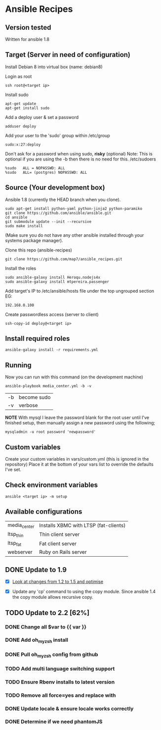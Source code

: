 * Ansible Recipes
** Version tested

Written for ansible 1.8

** Target (Server in need of configuration)

Install Debian 8 into virtual box (name: debian8)

Login as root
: ssh root@<target ip>

Install sudo
: apt-get update
: apt-get install sudo

Add a deploy user & set a password
: adduser deploy

Add your user to the 'sudo' group within /etc/group
: sudo:x:27:deploy

Don't ask for a password when using sudo, *risky* (optional)
Note: This is optional if you are using the -b then there is no need for this.
/etc/sudoers
: %sudo   ALL = NOPASSWD: ALL
: %sudo   ALL= (postgres) NOPASSWD: ALL

** Source (Your development box)

Ansible 1.8 (currently the HEAD branch when you clone).
: sudo apt-get install python-yaml python-jinja2 python-paramiko
: git clone https://github.com/ansible/ansible.git
: cd ansible
: git submodule update --init --recursive
: sudo make install 
(Make sure you do not have any other ansible installed through your systems package manager).

Clone this repo (ansible-recipes)
: git clone https://github.com/map7/ansible_recipes.git

Install the roles
: sudo ansible-galaxy install Heroqu.nodejs4x
: sudo ansible-galaxy install mtpereira.passenger

Add target's IP to /etc/ansible/hosts file under the top ungrouped section
EG:
: 192.168.0.100

Create passwordless access (server to client)
: ssh-copy-id deploy@<target ip>


** Install required roles

: ansible-galaxy install -r requirements.yml

** Running

Now you can run with this command (on the development machine)

: ansible-playbook media_center.yml -b -v
| -b | become sudo |
| -v | verbose     |

*NOTE* With mysql I leave the password blank for the root user until I've finished setup, then manually assign a new password using the following;
: mysqladmin -u root password 'newpassword'

** Custom variables

Create your custom variables in vars/custom.yml (this is ignored in the repository)
Place it at the bottom of your vars list to override the defaults I've set.


** Check environment variables

: ansible <target ip> -m setup

** Available configurations

| media_center | Installs XBMC with LTSP (fat-clients) |
| ltsp_thin    | Thin client server                    |
| ltsp_fat     | Fat client server                     |
| webserver    | Ruby on Rails server                  |
** DONE Update to 1.9

- [X] [[https://github.com/ansible/ansible/blob/devel/CHANGELOG.md][Look at changes from 1.2 to 1.5 and optimise]]

- [X] Update any 'cp' command to using the copy module. Since ansible 1.4 the copy module allows recursive copy.

** TODO Update to 2.2 [62%]
   :PROPERTIES:
   :CREATED:  [2015-04-10 Fri 11:48]
   :END:

*** DONE Change all $var to {{ var }}
    :PROPERTIES:
    :CREATED:  [2017-04-12 Wed 19:04]
    :END:

*** DONE Add oh_my_zsh install
    :PROPERTIES:
    :CREATED:  [2017-04-12 Wed 19:04]
    :END:

*** DONE Pull oh_my_zsh config from github
    :PROPERTIES:
    :CREATED:  [2017-04-12 Wed 19:05]
    :END:

*** TODO Add multi language switching support
    :PROPERTIES:
    :CREATED:  [2017-04-12 Wed 19:05]
    :END:

*** TODO Ensure Rbenv installs to latest version
    :PROPERTIES:
    :CREATED:  [2017-04-12 Wed 19:05]
    :END:

*** TODO Remove all force=yes and replace with
    :PROPERTIES:
    :CREATED:  [2017-04-12 Wed 19:07]
    :END:

*** DONE Update locale & ensure locale works correctly
    :PROPERTIES:
    :CREATED:  [2017-04-12 Wed 19:06]
    :END:

*** DONE Determine if we need phantomJS
    :PROPERTIES:
    :CREATED:  [2017-04-12 Wed 19:06]
    :END:

